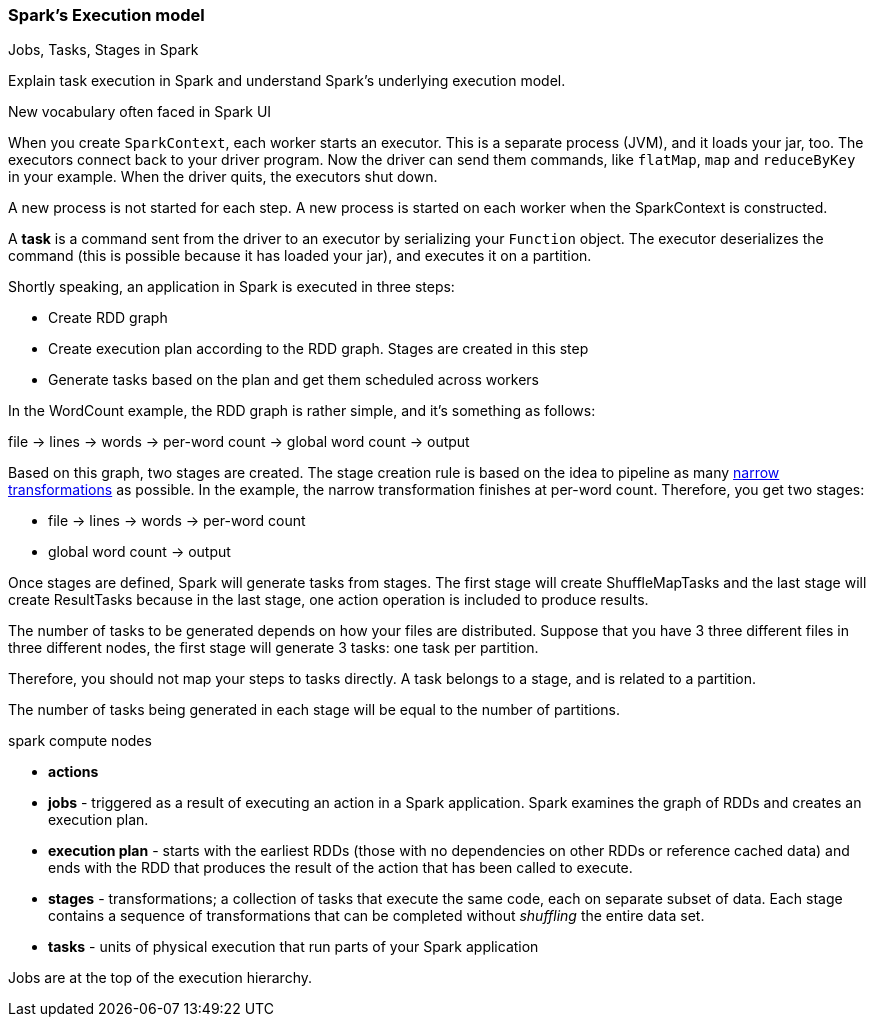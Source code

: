 === Spark's Execution model

Jobs, Tasks, Stages in Spark

Explain task execution in Spark and understand Spark’s underlying execution model.

New vocabulary often faced in Spark UI

When you create `SparkContext`, each worker starts an executor. This is a separate process (JVM), and it loads your jar, too. The executors connect back to your driver program. Now the driver can send them commands, like `flatMap`, `map` and `reduceByKey` in your example. When the driver quits, the executors shut down.

A new process is not started for each step. A new process is started on each worker when the SparkContext is constructed.

A *task* is a command sent from the driver to an executor by serializing your `Function` object. The executor deserializes the command (this is possible because it has loaded your jar), and executes it on a partition.

Shortly speaking, an application in Spark is executed in three steps:

* Create RDD graph
* Create execution plan according to the RDD graph. Stages are created in this step
* Generate tasks based on the plan and get them scheduled across workers

In the WordCount example, the RDD graph is rather simple, and it's something as follows:

file -> lines -> words -> per-word count -> global word count -> output

Based on this graph, two stages are created. The stage creation rule is based on the idea to pipeline as many link:spark-rdd.adoc[narrow transformations] as possible. In the example, the narrow transformation finishes at per-word count. Therefore, you get two stages:

* file -> lines -> words -> per-word count
* global word count -> output

Once stages are defined, Spark will generate tasks from stages. The first stage will create ShuffleMapTasks and the last stage will create ResultTasks because in the last stage, one action operation is included to produce results.

The number of tasks to be generated depends on how your files are distributed. Suppose that you have 3 three different files in three different nodes, the first stage will generate 3 tasks: one task per partition.

Therefore, you should not map your steps to tasks directly. A task belongs to a stage, and is related to a partition.

The number of tasks being generated in each stage will be equal to the number of partitions.

spark compute nodes

* *actions*
* *jobs* - triggered as a result of executing an action in a Spark application. Spark examines the graph of RDDs and creates an execution plan.
* *execution plan* - starts with the earliest RDDs (those with no dependencies on other RDDs or reference cached data) and ends with the RDD that produces the result of the action that has been called to execute.
* *stages* - transformations; a collection of tasks that execute the same code, each on separate subset of data. Each stage contains a sequence of transformations that can be completed without _shuffling_ the entire data set.
* *tasks* - units of physical execution that run parts of your Spark application

Jobs are at the top of the execution hierarchy.
